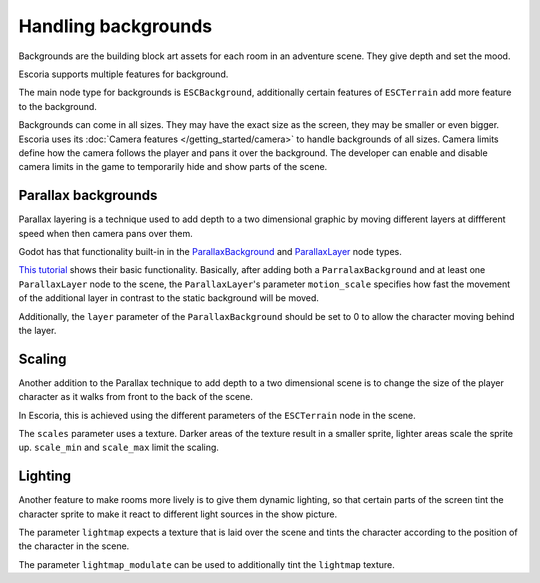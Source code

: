 Handling backgrounds
====================

Backgrounds are the building block art assets for each room in an adventure
scene. They give depth and set the mood.

Escoria supports multiple features for background.

The main node type for backgrounds is ``ESCBackground``, additionally certain
features of ``ESCTerrain`` add more feature to the background.

Backgrounds can come in all sizes. They may have the exact size as the screen,
they may be smaller or even bigger. Escoria uses its 
:doc:`Camera features </getting_started/camera>` to handle backgrounds of all
sizes. Camera limits define how the camera follows the player and pans
it over the background. The developer can enable and disable camera limits
in the game to temporarily hide and show parts of the scene.

Parallax backgrounds
--------------------

Parallax layering is a technique used to add depth to a two dimensional
graphic by moving different layers at diffferent speed when then camera
pans over them.

Godot has that functionality built-in in the `ParallaxBackground`_ and
`ParallaxLayer`_ node types. 

`This tutorial`_ shows their basic functionality. Basically, after adding
both a ``ParralaxBackground`` and at least one ``ParallaxLayer`` node to the
scene, the ``ParallaxLayer``'s parameter ``motion_scale`` specifies how
fast the movement of the additional layer in contrast to the static
background will be moved.

Additionally, the ``layer`` parameter of the ``ParallaxBackground`` should be
set to 0 to allow the character moving behind the layer.

Scaling
-------

Another addition to the Parallax technique to add depth to a two dimensional
scene is to change the size of the player character as it walks from 
front to the back of the scene.

In Escoria, this is achieved using the different parameters of the
``ESCTerrain`` node in the scene.

The ``scales`` parameter uses a texture. Darker areas of the texture result
in a smaller sprite, lighter areas scale the sprite up. ``scale_min`` and
``scale_max`` limit the scaling.

Lighting
--------

Another feature to make rooms more lively is to give them dynamic lighting,
so that certain parts of the screen tint the character sprite to make it
react to different light sources in the show picture.

The parameter ``lightmap`` expects a texture that is laid over the scene
and tints the character according to the position of the character in the
scene.

The parameter ``lightmap_modulate`` can be used to additionally tint
the ``lightmap`` texture.

.. _`ParallaxBackground`: https://docs.godotengine.org/en/stable/classes/class_parallaxbackground.html
.. _`ParallaxLayer`: https://docs.godotengine.org/en/stable/classes/class_parallaxlayer.html
.. _`This tutorial`: https://www.youtube.com/watch?v=f8z4x6R7OSM